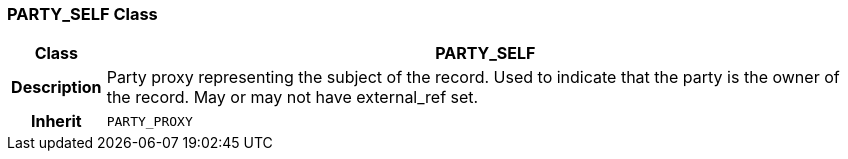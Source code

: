 === PARTY_SELF Class

[cols="^1,3,5"]
|===
h|*Class*
2+^h|*PARTY_SELF*

h|*Description*
2+a|Party proxy representing the subject of the record. Used to indicate that the party is the owner of the record. May or may not have external_ref set.

h|*Inherit*
2+|`PARTY_PROXY`

|===
